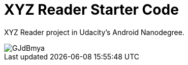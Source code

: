 = XYZ Reader Starter Code

XYZ Reader project in Udacity's Android Nanodegree.

image::https://i.imgur.com/GJdBmya.gif[]
